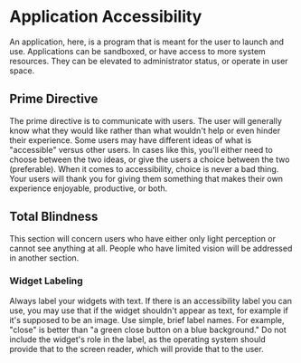 * Application Accessibility

An application, here, is a program that is meant for the user to
launch and use. Applications can be sandboxed, or have access to more
system resources. They can be elevated to administrator status, or
operate in user space.

** Prime Directive

The prime directive is to communicate with users. The user will
generally know what they would like rather than what wouldn't help or
even hinder their experience. Some users may have different ideas of
what is "accessible" versus other users. In cases like this, you'll
either need to choose between the two ideas, or give the users a
choice between the two (preferable). When it comes to accessibility,
choice is never a bad thing. Your users will thank you for giving them
something that makes their own experience enjoyable, productive, or
both.

** Total Blindness

This section will concern users who have either only light perception
or cannot see anything at all. People who have limited vision will be
addressed in another section.

*** Widget Labeling

Always label your widgets with text. If there is an accessibility
label you can use, you may use that if the widget shouldn't appear as
text, for example if it's supposed to be an image. Use simple, brief
label names. For example, "close" is better than "a green close button
on a blue background." Do not include the widget's role in the label,
as the operating system should provide that to the screen reader,
which will provide that to the user.
